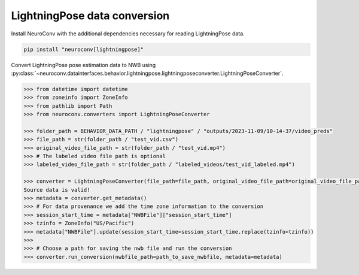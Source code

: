 LightningPose data conversion
-----------------------------

Install NeuroConv with the additional dependencies necessary for reading LightningPose data.

.. code-block:: bash

    pip install "neuroconv[lightningpose]"

Convert LightningPose pose estimation data to NWB using :py:class:`~neuroconv.datainterfaces.behavior.lightningpose.lightningposeconverter.LightningPoseConverter`.

.. code-block:: python

    >>> from datetime import datetime
    >>> from zoneinfo import ZoneInfo
    >>> from pathlib import Path
    >>> from neuroconv.converters import LightningPoseConverter

    >>> folder_path = BEHAVIOR_DATA_PATH / "lightningpose" / "outputs/2023-11-09/10-14-37/video_preds"
    >>> file_path = str(folder_path / "test_vid.csv")
    >>> original_video_file_path = str(folder_path / "test_vid.mp4")
    >>> # The labeled video file path is optional
    >>> labeled_video_file_path = str(folder_path / "labeled_videos/test_vid_labeled.mp4")

    >>> converter = LightningPoseConverter(file_path=file_path, original_video_file_path=original_video_file_path, labeled_video_file_path=labeled_video_file_path, verbose=False)
    Source data is valid!
    >>> metadata = converter.get_metadata()
    >>> # For data provenance we add the time zone information to the conversion
    >>> session_start_time = metadata["NWBFile"]["session_start_time"]
    >>> tzinfo = ZoneInfo("US/Pacific")
    >>> metadata["NWBFile"].update(session_start_time=session_start_time.replace(tzinfo=tzinfo))
    >>>
    >>> # Choose a path for saving the nwb file and run the conversion
    >>> converter.run_conversion(nwbfile_path=path_to_save_nwbfile, metadata=metadata)
